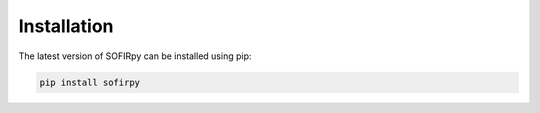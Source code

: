 
.. _installation:

Installation
============

The latest version of SOFIRpy can be installed using pip:

.. code-block::

    pip install sofirpy
